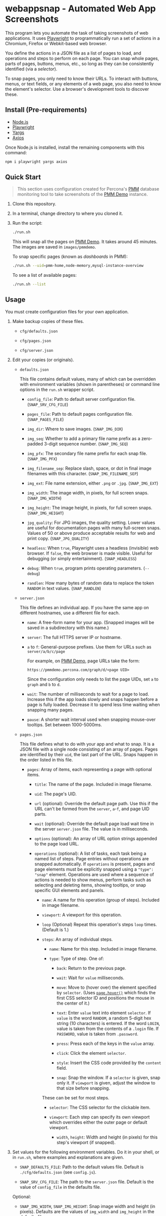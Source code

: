 * webappsnap - Automated Web App Screenshots
This program lets you automate the task of taking screenshots of web applications. It uses [[https://playwright.dev][Playwright]] to programmatically run a set of actions in a Chromium, Firefox or Webkit-based web browser.

You define the actions in a JSON file as a list of pages to load, and operations and steps to perform on each page. You can snap whole pages, parts of pages, buttons, menus, etc., so long as they can be consistently identified (via a /selector/).

To snap pages, you only need to know their URLs. To interact with buttons, menus, or text fields, or any elements of a web page, you also need to know the element's selector. Use a browser's development tools to discover these.

** Install (Pre-requirements)
:PROPERTIES:
:CUSTOM_ID: install-pre-requirements
:END:
- [[https://nodejs.org/en/download/][Node.js]]
- [[https://github.com/microsoft/playwright/][Playwright]]
- [[https://github.com/yargs/yargs][Yargs]]
- [[https://github.com/axios/axios][Axios]]

Once Node.js is installed, install the remaining components with this command:

#+begin_src sh
  npm i playwright yargs axios
#+end_src

** Quick Start
:PROPERTIES:
:CUSTOM_ID: quick-start
:END:

#+begin_quote
This section uses configuration created for Percona's [[https://www.percona.com/software/database-tools/percona-monitoring-and-management][PMM]] database monitoring tool to take screenshots of the [[https://pmmdemo.percona.com][PMM Demo]] instance.
#+end_quote

1. Clone this repository.

2. In a terminal, change directory to where you cloned it.

3. Run the script:

   #+begin_src sh
     ./run.sh
   #+end_src

   This will snap all the pages on [[https://pmmdemo.percona.com][PMM Demo]]. It takes around 45 minutes. The images are saved in =images/pmmdemo=.

   To snap specific pages (known as /dashboards/ in PMM):

   #+begin_src sh
     ./run.sh --uid=pmm-home,node-memory,mysql-instance-overview
   #+end_src

   To see a list of available pages:

   #+begin_src sh
     ./run.sh --list
   #+end_src

** Usage
:PROPERTIES:
:CUSTOM_ID: usage
:END:
You must create configuration files for your own application.

1. Make backup copies of these files.

   - =cfg/defaults.json=

   - =cfg/pages.json=

   - =cfg/server.json=

2. Edit your copies (or originals).

   - =defaults.json=

     This file contains default values, many of which can be overridden with environment variables (shown in parentheses) or command line options in the =run.sh= wrapper script.

     - =config_file=: Path to default server configuration file. (=SNAP_SRV_CFG_FILE=)

     - =pages_file=: Path to default pages configuration file. (=SNAP_PAGES_FILE=)

     - =img_dir=: Where to save images. (=SNAP_IMG_DIR=)

     - =img_seq=: Whether to add a primary file name prefix as a zero-padded 3-digit sequence number. (=SNAP_IMG_SEQ=)

     - =img_pfx=: The secondary file name prefix for each snap file. (=SNAP_IMG_PFX=)

     - =img_filename_sep=: Replace slash, space, or dot in final image filenames with this character. (=SNAP_IMG_FILENAME_SEP=)

     - =img_ext=: File name extension, either =.png= or =.jpg=. (=SNAP_IMG_EXT=)

     - =img_width=: The image width, in pixels, for full screen snaps. (=SNAP_IMG_WIDTH=)

     - =img_height=: The image height, in pixels, for full screen snaps. (=SNAP_IMG_HEIGHT=)

     - =jpg_quality=: For JPG images, the quality setting. Lower values are useful for documentation pages with many full-screen snaps. Values of 50 or above produce acceptable results for web and print copy. (=SNAP_JPG_QUALITY=)

     - =headless=: When =true=, Playwright uses a headless (invisible) web browser. If =false=, the web browser is made visible. Useful for debugging (or simply entertainment). (=SNAP_HEADLESS=)

     - =debug=: When =true=, program prints operating parameters. (=--debug=)

     - =randlen=: How many bytes of random data to replace the token =RANDOM= in text values. (=SNAP_RANDLEN=)

   - =server.json=

     This file defines an individual app. If you have the same app on different hostnames, use a different file for each.

     - =name=: A free-form name for your app. (Snapped images will be saved in a subdirectory with this name.)

     - =server=: The full HTTPS server IP or hostname.

     - =a= to =f=: General-purpose prefixes. Use them for URLs such as =server/a/b/c/page=

       For example, on [[https://pmmdemo.percona.com][PMM Demo]], page URLs take the form:

       =https://pmmdemo.percona.com/graph/d/<page UID>=

       Since the configuration only needs to list the page UIDs, set =a= to =graph= and =b= to =d=.

     - =wait=: The number of milliseconds to wait for a page to load. Increase this if the app loads slowly and snaps happen before a page is fully loaded. Decrease it to spend less time waiting when snapping many pages.

     - =pause=: A shorter wait interval used when snapping mouse-over tooltips. Set between 1000-5000ms.

   - =pages.json=

     This file defines what to do with your app and what to snap. It is a JSON file with a single node consisting of an array of pages. Pages are identified by their =uid=, the last part of the URL. Snaps happen in the order listed in this file.

     - =pages=: Array of items, each representing a page with optional items.

       - =title=: The name of the page. Included in image filename.

       - =uid=: The page's UID.

       - =url= (optional): Override the default page path. Use this if the URL can't be formed from the =server=, =a=-=f=, and page UID parts.

       - =wait= (optional): Override the default page load wait time in the server =server.json= file. The value is in milliseconds.

       - =options= (optional): An array of URL option strings appended to the page load URL.

       - =operations= (optional): A list of tasks, each task being a named list of steps. Page entries without operations are snapped automatically. If =operations= is present, pages and page elements must be explicitly snapped using a ="type": "snap"= element. Operations are used where a sequence of actions is needed to show menus, perform tasks such as selecting and deleting items, showing tooltips, or snap specific GUI elements and panels.

         - =name=: A name for this operation (group of steps). Included in image filename.

         - =viewport=: A viewport for this operation.

         - =loop= (Optional) Repeat this operation's steps =loop= times. (Default is 1.)

         - =steps=: An array of individual steps.

           - =name=: Name for this step. Included in image filename.

           - =type=: Type of step. One of:

             - =back=: Return to the previous page.

             - =wait=: Wait for =value= milliseconds.

             - =move=: Move to (hover over) the element specified by =selector=. (Uses [[https://playwright.dev/docs/api/class-page#pagehoverselector-options][=page.hover()=]] which finds the first CSS selector ID and positions the mouse in the center of it.)

             - =text=: Enter =value= text into element =selector=. If =value= is the word =RANDOM=, a random 5-digit hex string (10 characters) is entered. If the word =LOGIN=, value is taken from the contents of a =.login= file. If =PASSWORD=, value is taken from =.password=.

             - =press=: Press each of the keys in the =value= array.

             - =click=: Click the element =selector=.

             - =style=: Insert the CSS code provided by the =content= field.

             - =snap=: Snap the window. If a =selector= is given, snap only it. If =viewport= is given, adjust the window to that size before snapping.

           These can be set for most steps.

           - =selector=: The CSS selector for the clickable item.

           - =viewport=: Each step can specify its own viewport which overrides either the outer page or default viewport.

             - =width=, =height=: Width and height (in pixels) for this step's viewport (if snapped).

3. Set values for the following environment variables. Do it in your shell, or in =run.sh=, where examples and explanations are given.

   - =SNAP_DEFAULTS_FILE=: Path to the default values file. Default is =./cfg/defaults.json= (see =config.js=).

   - =SNAP_SRV_CFG_FILE=: The path to the =server.json= file. Default is the value of =config_file= in the defaults file.

   Optional:

   - =SNAP_IMG_WIDTH=, =SNAP_IMG_HEIGHT=: Snap image width and height (in pixels). Defaults are the values of =img_width= and =img_height= in the defaults file.

   - =SNAP_JPG_QUALITY=: (Only for JPG format.) The image quality as a percent value. Default is the value for =jpg_quality= in the defaults file.

   - =SNAP_IMG_EXT=: The image type, =.png= or =jpg=. Default is the value for =img_ext= in the defaults file.

   - =SNAP_IMG_SEQ=: Set to =true= to add a sequence number prefix to saved image filenames. Useful for testing and identifying which page, operation or step in =pages.json= produced a particular image. Default is the value for =img_seq= in the defaults file.

   - =SNAP_IMG_PFX=: Image filename prefix. After the optional sequence number, a secondary prefix is added to the filename. Default is the value for =img_pfx= in the defaults file.

   - =SNAP_IMG_DIR=: Where to save images, the base directory within which two additional subdirectories are created: =<name>/SNAP_IMG_WIDTHxSNAP_IMG_HEIGHT=. E.g =./images/myserver/1920x1080/= Default is the value for =img_dir= in the defaults file.

4. Run the wrapper script:

   #+begin_src sh
     ./run.sh
   #+end_src

   Optional arguments:

   - =--debug=: Show values used.

   - =--full=: Also snap the full page beyond the specified viewport (=SNAP_IMG_WIDTH= x =SNAP_IMG_HEIGHT=).

** Tips
:PROPERTIES:
:CUSTOM_ID: tips
:END:
- *Changing selectors (IDs of UI elements)*

  Because apps are built to different standards, the program outputs a lot of messages to show what is happening and what is being snapped.

  If the logs show a timeout when trying to locate a selector that doesn't exist, you should load the app in a browser, navigate to the page in question and activate your browser's development tools. These contain an option to select an element to find its selector and compare it with that defined in the =pages.json= file. Where possible, use keyboard shortcuts to interact with the UI rather than hunting for selectors (use =press= instead of =click=). Ask developers to allocate static names to frequently used elements.

- *Multiple runs*

  By default, image filenames don't include a sequence number prefix. When debugging or testing this tool, edit =run.sh= and set =SNAP_IMG_SEQ=true=. This will create images numbered by their order in the app's =pages.json= specification file.

  You can also use the =SNAP_IMG_PFX= and =SNAP_IMG_DIR= environment variables in =run.sh= to separate runs of the tool.

- *Commenting out pages*

  JSON doesn't have a system for commenting out portions of a file. To skip snapping certain pages, add ="skip":"true"= to the page entry.

** Problems and Troubleshooting
:PROPERTIES:
:CUSTOM_ID: problems-and-troubleshooting
:END:
This tool was made to make it easier to repeat screenshots for an app's technical documentation. However, the configuration needs constant nurturing and updating. Every change to an app usually means a change to configuration files, and sometimes the code.

- *Server URL*

  The server URL (=server= in =server.json=) has no trailing forward slash (=https://server=, not =https://server/=).

- *Changed CSS selectors*

  Use your browser's developer's mode to inspect the element causing trouble. Check that the CSS selector matches that specified. This tool uses CSS selectors but xpaths also work.

- *Time-outs or blank snaps*

  Some pages take longer to load than others. Panels in some snaps will show they are still loading, or portions will be blank. For these, extend the loading time with the per-page wait value.

- *Page load wait time*

  This tool strives for flexibility over speed, allowing each page snap to be resized, and allowing for partial snaps illustrating particular features or emphasising specific panels. This means the window size (viewport) has to be reset for every snap. In Playwright, that means you must reload the page and wait for it after each viewport change. Consequently, snapping all pages takes around an hour with default settings.

  There are two ways to shorten the time spent using this tool.

  1. Reduce the default page wait time. This can speed things up but some pages won't finish loading before the snap is taken.

  2. Use the =--uid= option to snap specific pages.

  3. Don't use the =--full= option. This works by setting the viewport to 10 times the default height, reloading the page, waiting, snapping the container element, resetting the viewport and again reloading the page and waiting.

- *Images are not the size I expected*

  - Check the values for =SNAP_IMG_WIDTH=, =SNAP_IMG_HEIGHT=

  - Check whether the viewport is set (overriding the default) for the page or step.

  - The height of =_full= images is determined by each page's default container size.

- *Choice of browser*

  In =main.js=, locate the code:

  #+begin_src js
    const browser = await chromium.launch({
        headless: config.headless,
        slowMo: config.slowmo
    });
  #+end_src

  Change =chromium= to either =firefox= or =webkit=.

** How it works
:PROPERTIES:
:CUSTOM_ID: how-it-works
:END:
=main.js= loops through entries in the defined pages configuration file (default =./cfg/pages.json=), processing each page, its operations and steps, one by one. If an operation has a =loop= value, that operation's steps are repeated as many times as the value of =loop=.

The basic structure of a pages configuration file is:

#+begin_example
One or more pages
  Zero or more operations
    One or more steps
#+end_example

- A page can be specified more than once. This is useful if the same page needs to be snapped with a different sized browser window, or there are individual components (e.g. menus, buttons, specific panels) to be snapped separately as well as the whole window.

- You can specify one or more operations to define what should happen prior to a snap. For example, you can hover over something to reveal a tooltip, select an item in a list, enter text into a field, or go through the step-by-step process of adding, editing and deleting something. You can snap the whole window or an HTML element as specified by its CSS selector.

- An operation is a group of steps. Except for 'wait', a selector specifies the CSS selector to operate on.

- If no operations are specified, a page entry causes a single full-window snap. If operations are specified, you must explicitly snap the window or its elements (using the =selector= field).

*** Program Files
:PROPERTIES:
:CUSTOM_ID: program-files
:END:
There are three Node.js files.

- =main.js=

  The core of =main.js= loops through the pages file, processing each page entry, and looping through its operations and steps.

- =util.js=

  Functions for common operations, the most important of which are:

  - =snap(page, title, dir, full)=

    - =page= = a page or an element;

    - =title= = the filename title (before prefixing and character replacement);

    - =dir= = the save directory;

    - =full= = whether to snap the entire page (needs prior viewport adjustment).

  - =load(page, url, wait)=: Loads =url= into browser's =page= and waits =wait= milliseconds.

- =config.js=: Loads and provides a common access to page and defaults configuration files.

** Image file names
:PROPERTIES:
:CUSTOM_ID: image-file-names
:END:
The image file path is made up of the directory and the filename.

The directory path is a hierarchy constructed in =main.js=. It is:

- Defaults file =img_dir= (or =SNAP_IMG_DIR= if set)

- System path separator (e.g. =/= on Linux).

- Server configuration file =name=.

The file name is constructed in =snap()= in =util.js= and is made of each page's entry values (with optional prefixes). Each part is separated with a single underscore (=_=).

- (Optional primary prefix) If =img_seq= or =SNAP_IMG_SEQ= is true, a zero-padded integer, incremented for each image.

- (Optional secondary prefix) The value of =img_pfx= or =SNAP_IMG_PFX=

- =pages.title=

- (If operations)

  - =pages.operations.name=

  - =pages.operations.steps.name=

- (If not operations and =--full= option is set) =_full=

- =img_ext= or =SNAP_IMG_EXT= (file extension)

#+begin_quote
*Note:* Spaces, back slashes (=\=), forward slashes ('/'), and dots (=.=) in titles and names are replaced with underscores (in =util.snap()=).
#+end_quote

** TODO [0/19]
:PROPERTIES:
:CUSTOM_ID: todo
:END:
- [ ] Improve debug/logging facility
- [ ] handle =net::ERR_INTERNET_DISCONNECTED= (in =util.load=)
- [ ] Find more reliable way to know when page is fully loaded, rather than using =waitFor= with fixed value for all pages (=util.load=)
- [ ] Compute additional container padding needed for =_full= images rather than using absolute value
- [ ] Consider whether =--full= option should also be specified via env var
- [ ] Rationalize and relocate directory creation code
- [ ] Img dir doesn't need to be arg of =snap()=
- [ ] Avoid image overwrite when =SNAP_IMG_SEQ= is off
- [ ] How to inject custom text strings as form values
- [ ] Check 'fullpage' option in Playwright (wasn't working as expected in Puppeteer)
- [ ] Write settings file in images directory (to know what were used for that snap set)
- [ ] Add =--skip-uid= flag as inverse of =--uid= to exclude named items
- [ ] Allow command line choice of browser technology ={chromium|webkit|firefox}=
- [ ] Allow skipping/selecting operations/steps per UID
